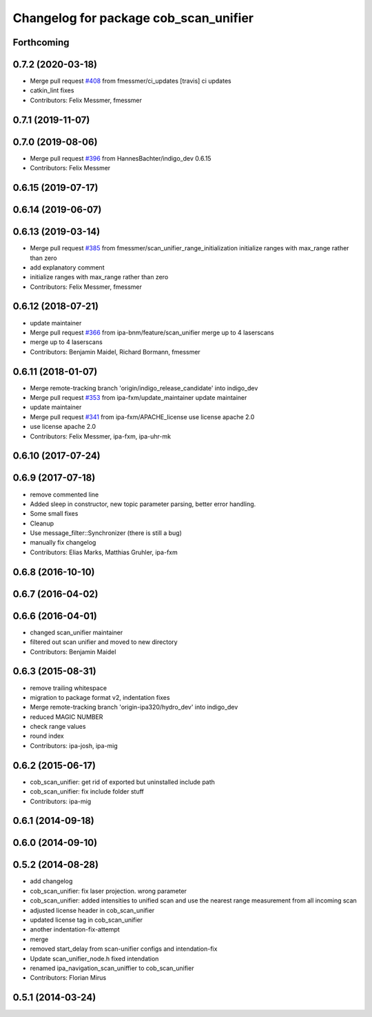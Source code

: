 ^^^^^^^^^^^^^^^^^^^^^^^^^^^^^^^^^^^^^^
Changelog for package cob_scan_unifier
^^^^^^^^^^^^^^^^^^^^^^^^^^^^^^^^^^^^^^

Forthcoming
-----------

0.7.2 (2020-03-18)
------------------
* Merge pull request `#408 <https://github.com/ipa320/cob_driver/issues/408>`_ from fmessmer/ci_updates
  [travis] ci updates
* catkin_lint fixes
* Contributors: Felix Messmer, fmessmer

0.7.1 (2019-11-07)
------------------

0.7.0 (2019-08-06)
------------------
* Merge pull request `#396 <https://github.com/ipa320/cob_driver/issues/396>`_ from HannesBachter/indigo_dev
  0.6.15
* Contributors: Felix Messmer

0.6.15 (2019-07-17)
-------------------

0.6.14 (2019-06-07)
-------------------

0.6.13 (2019-03-14)
-------------------
* Merge pull request `#385 <https://github.com/ipa320/cob_driver/issues/385>`_ from fmessmer/scan_unifier_range_initialization
  initialize ranges with max_range rather than zero
* add explanatory comment
* initialize ranges with max_range rather than zero
* Contributors: Felix Messmer, fmessmer

0.6.12 (2018-07-21)
-------------------
* update maintainer
* Merge pull request `#366 <https://github.com/ipa320/cob_driver/issues/366>`_ from ipa-bnm/feature/scan_unifier
  merge up to 4 laserscans
* merge up to 4 laserscans
* Contributors: Benjamin Maidel, Richard Bormann, fmessmer

0.6.11 (2018-01-07)
-------------------
* Merge remote-tracking branch 'origin/indigo_release_candidate' into indigo_dev
* Merge pull request `#353 <https://github.com/ipa320/cob_driver/issues/353>`_ from ipa-fxm/update_maintainer
  update maintainer
* update maintainer
* Merge pull request `#341 <https://github.com/ipa320/cob_driver/issues/341>`_ from ipa-fxm/APACHE_license
  use license apache 2.0
* use license apache 2.0
* Contributors: Felix Messmer, ipa-fxm, ipa-uhr-mk

0.6.10 (2017-07-24)
-------------------

0.6.9 (2017-07-18)
------------------
* remove commented line
* Added sleep in constructor, new topic parameter parsing, better error handling.
* Some small fixes
* Cleanup
* Use message_filter::Synchronizer (there is still a bug)
* manually fix changelog
* Contributors: Elias Marks, Matthias Gruhler, ipa-fxm

0.6.8 (2016-10-10)
------------------

0.6.7 (2016-04-02)
------------------

0.6.6 (2016-04-01)
------------------
* changed scan_unifier maintainer
* filtered out scan unifier and moved to new directory
* Contributors: Benjamin Maidel

0.6.3 (2015-08-31)
------------------
* remove trailing whitespace
* migration to package format v2, indentation fixes
* Merge remote-tracking branch 'origin-ipa320/hydro_dev' into indigo_dev
* reduced MAGIC NUMBER
* check range values
* round index
* Contributors: ipa-josh, ipa-mig

0.6.2 (2015-06-17)
------------------
* cob_scan_unifier: get rid of exported but uninstalled include path
* cob_scan_unifier: fix include folder stuff
* Contributors: ipa-mig

0.6.1 (2014-09-18)
------------------

0.6.0 (2014-09-10)
------------------

0.5.2 (2014-08-28)
------------------
* add changelog
* cob_scan_unifier: fix laser projection. wrong parameter
* cob_scan_unifier: added intensities to unified scan and use the nearest range measurement from all incoming scan
* adjusted license header in cob_scan_unifier
* updated license tag in cob_scan_unifier
* another indentation-fix-attempt
* merge
* removed start_delay from scan-unifier configs and intendation-fix
* Update scan_unifier_node.h
  fixed intendation
* renamed ipa_navigation_scan_uniffier to cob_scan_unifier
* Contributors: Florian Mirus

0.5.1 (2014-03-24)
------------------
